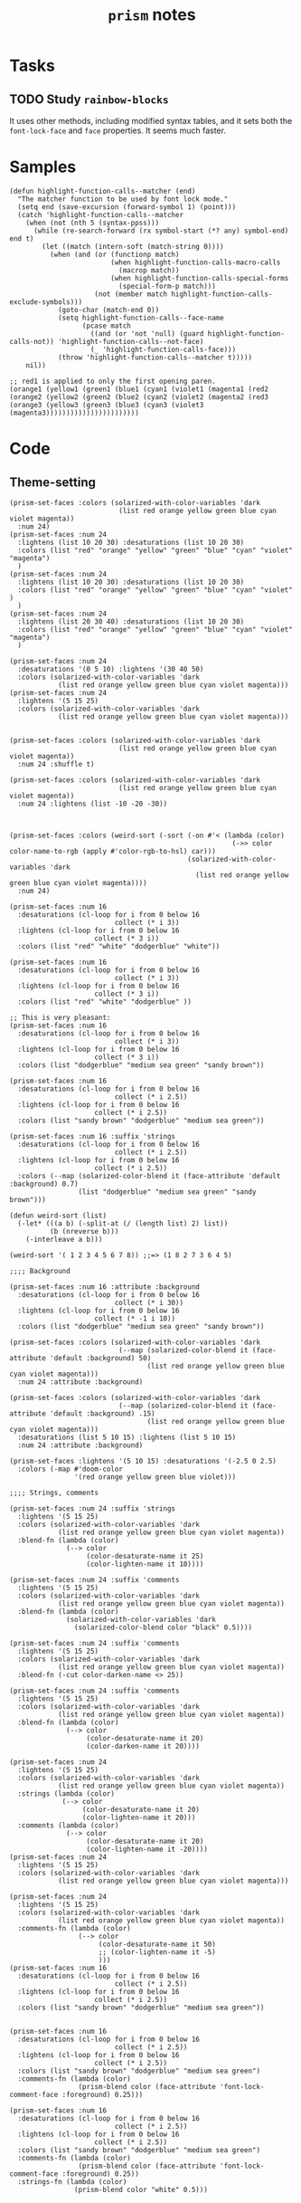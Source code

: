 #+TITLE: =prism= notes

* Tasks

** TODO Study =rainbow-blocks=

It uses other methods, including modified syntax tables, and it sets both the =font-lock-face= and =face= properties.  It seems much faster.

* Samples

#+BEGIN_SRC elisp
  (defun highlight-function-calls--matcher (end)
    "The matcher function to be used by font lock mode."
    (setq end (save-excursion (forward-symbol 1) (point)))
    (catch 'highlight-function-calls--matcher
      (when (not (nth 5 (syntax-ppss)))
        (while (re-search-forward (rx symbol-start (*? any) symbol-end) end t)
          (let ((match (intern-soft (match-string 0))))
            (when (and (or (functionp match)
                           (when highlight-function-calls-macro-calls
                             (macrop match))
                           (when highlight-function-calls-special-forms
                             (special-form-p match)))
                       (not (member match highlight-function-calls-exclude-symbols)))
              (goto-char (match-end 0))
              (setq highlight-function-calls--face-name
                    (pcase match
                      ((and (or 'not 'null) (guard highlight-function-calls-not)) 'highlight-function-calls--not-face)
                      (_ 'highlight-function-calls-face)))
              (throw 'highlight-function-calls--matcher t)))))
      nil))

  ;; red1 is applied to only the first opening paren.
  (orange1 (yellow1 (green1 (blue1 (cyan1 (violet1 (magenta1 (red2
  (orange2 (yellow2 (green2 (blue2 (cyan2 (violet2 (magenta2 (red3 
  (orange3 (yellow3 (green3 (blue3 (cyan3 (violet3 (magenta3)))))))))))))))))))))))
#+END_SRC

* Code

** Theme-setting

#+BEGIN_SRC elisp
  (prism-set-faces :colors (solarized-with-color-variables 'dark
                             (list red orange yellow green blue cyan violet magenta))
    :num 24)
  (prism-set-faces :num 24
    :lightens (list 10 20 30) :desaturations (list 10 20 30)
    :colors (list "red" "orange" "yellow" "green" "blue" "cyan" "violet" "magenta")
    )
  (prism-set-faces :num 24
    :lightens (list 10 20 30) :desaturations (list 10 20 30)
    :colors (list "red" "orange" "yellow" "green" "blue" "cyan" "violet" )
    )
  (prism-set-faces :num 24
    :lightens (list 20 30 40) :desaturations (list 10 20 30)
    :colors (list "red" "orange" "yellow" "green" "blue" "cyan" "violet" "magenta")
    )

  (prism-set-faces :num 24
    :desaturations '(0 5 10) :lightens '(30 40 50)
    :colors (solarized-with-color-variables 'dark
              (list red orange yellow green blue cyan violet magenta)))
  (prism-set-faces :num 24
    :lightens '(5 15 25)
    :colors (solarized-with-color-variables 'dark
              (list red orange yellow green blue cyan violet magenta)))


  (prism-set-faces :colors (solarized-with-color-variables 'dark
                             (list red orange yellow green blue cyan violet magenta))
    :num 24 :shuffle t)

  (prism-set-faces :colors (solarized-with-color-variables 'dark
                             (list red orange yellow green blue cyan violet magenta))
    :num 24 :lightens (list -10 -20 -30))



  (prism-set-faces :colors (weird-sort (-sort (-on #'< (lambda (color)
                                                         (->> color color-name-to-rgb (apply #'color-rgb-to-hsl) car)))
                                              (solarized-with-color-variables 'dark
                                                (list red orange yellow green blue cyan violet magenta))))
    :num 24)

  (prism-set-faces :num 16
    :desaturations (cl-loop for i from 0 below 16
                            collect (* i 3))
    :lightens (cl-loop for i from 0 below 16
                       collect (* 3 i))
    :colors (list "red" "white" "dodgerblue" "white"))

  (prism-set-faces :num 16
    :desaturations (cl-loop for i from 0 below 16
                            collect (* i 3))
    :lightens (cl-loop for i from 0 below 16
                       collect (* 3 i))
    :colors (list "red" "white" "dodgerblue" ))

  ;; This is very pleasant:
  (prism-set-faces :num 16
    :desaturations (cl-loop for i from 0 below 16
                            collect (* i 3))
    :lightens (cl-loop for i from 0 below 16
                       collect (* 3 i))
    :colors (list "dodgerblue" "medium sea green" "sandy brown"))

  (prism-set-faces :num 16 
    :desaturations (cl-loop for i from 0 below 16
                            collect (* i 2.5))
    :lightens (cl-loop for i from 0 below 16
                       collect (* i 2.5))
    :colors (list "sandy brown" "dodgerblue" "medium sea green"))

  (prism-set-faces :num 16 :suffix 'strings
    :desaturations (cl-loop for i from 0 below 16
                            collect (* i 2.5))
    :lightens (cl-loop for i from 0 below 16
                       collect (* i 2.5))
    :colors (--map (solarized-color-blend it (face-attribute 'default :background) 0.7)
                   (list "dodgerblue" "medium sea green" "sandy brown")))

  (defun weird-sort (list)
    (-let* (((a b) (-split-at (/ (length list) 2) list))
            (b (nreverse b)))
      (-interleave a b)))

  (weird-sort '( 1 2 3 4 5 6 7 8)) ;;=> (1 8 2 7 3 6 4 5)

  ;;;; Background

  (prism-set-faces :num 16 :attribute :background
    :desaturations (cl-loop for i from 0 below 16
                            collect (* i 30))
    :lightens (cl-loop for i from 0 below 16
                       collect (* -1 i 10))
    :colors (list "dodgerblue" "medium sea green" "sandy brown"))

  (prism-set-faces :colors (solarized-with-color-variables 'dark
                             (--map (solarized-color-blend it (face-attribute 'default :background) 50)
                                    (list red orange yellow green blue cyan violet magenta)))
    :num 24 :attribute :background)

  (prism-set-faces :colors (solarized-with-color-variables 'dark
                             (--map (solarized-color-blend it (face-attribute 'default :background) .15)
                                    (list red orange yellow green blue cyan violet magenta)))
    :desaturations (list 5 10 15) :lightens (list 5 10 15)
    :num 24 :attribute :background)

  (prism-set-faces :lightens '(5 10 15) :desaturations '(-2.5 0 2.5)
    :colors (-map #'doom-color
                  '(red orange yellow green blue violet)))

  ;;;; Strings, comments

  (prism-set-faces :num 24 :suffix 'strings
    :lightens '(5 15 25)
    :colors (solarized-with-color-variables 'dark
              (list red orange yellow green blue cyan violet magenta))
    :blend-fn (lambda (color)
                (--> color
                     (color-desaturate-name it 25)
                     (color-lighten-name it 10))))

  (prism-set-faces :num 24 :suffix 'comments
    :lightens '(5 15 25)
    :colors (solarized-with-color-variables 'dark
              (list red orange yellow green blue cyan violet magenta))
    :blend-fn (lambda (color)
                (solarized-with-color-variables 'dark
                  (solarized-color-blend color "black" 0.5))))

  (prism-set-faces :num 24 :suffix 'comments
    :lightens '(5 15 25)
    :colors (solarized-with-color-variables 'dark
              (list red orange yellow green blue cyan violet magenta))
    :blend-fn (-cut color-darken-name <> 25))

  (prism-set-faces :num 24 :suffix 'comments
    :lightens '(5 15 25)
    :colors (solarized-with-color-variables 'dark
              (list red orange yellow green blue cyan violet magenta))
    :blend-fn (lambda (color)
                (--> color
                     (color-desaturate-name it 20)
                     (color-darken-name it 20))))

  (prism-set-faces :num 24
    :lightens '(5 15 25)
    :colors (solarized-with-color-variables 'dark
              (list red orange yellow green blue cyan violet magenta))
    :strings (lambda (color)
               (--> color
                    (color-desaturate-name it 20)
                    (color-lighten-name it 20)))
    :comments (lambda (color)
                (--> color
                     (color-desaturate-name it 20)
                     (color-lighten-name it -20))))
  (prism-set-faces :num 24
    :lightens '(5 15 25)
    :colors (solarized-with-color-variables 'dark
              (list red orange yellow green blue cyan violet magenta)))

  (prism-set-faces :num 24
    :lightens '(5 15 25)
    :colors (solarized-with-color-variables 'dark
              (list red orange yellow green blue cyan violet magenta))
    :comments-fn (lambda (color)
                   (--> color
                        (color-desaturate-name it 50)
                        ;; (color-lighten-name it -5)
                        )))
  (prism-set-faces :num 16
    :desaturations (cl-loop for i from 0 below 16
                            collect (* i 2.5))
    :lightens (cl-loop for i from 0 below 16
                       collect (* i 2.5))
    :colors (list "sandy brown" "dodgerblue" "medium sea green"))


  (prism-set-faces :num 16
    :desaturations (cl-loop for i from 0 below 16
                            collect (* i 2.5))
    :lightens (cl-loop for i from 0 below 16
                       collect (* i 2.5))
    :colors (list "sandy brown" "dodgerblue" "medium sea green")
    :comments-fn (lambda (color)
                   (prism-blend color (face-attribute 'font-lock-comment-face :foreground) 0.25)))

  (prism-set-faces :num 16
    :desaturations (cl-loop for i from 0 below 16
                            collect (* i 2.5))
    :lightens (cl-loop for i from 0 below 16
                       collect (* i 2.5))
    :colors (list "sandy brown" "dodgerblue" "medium sea green")
    :comments-fn (lambda (color)
                   (prism-blend color (face-attribute 'font-lock-comment-face :foreground) 0.25))
    :strings-fn (lambda (color)
                  (prism-blend color "white" 0.5)))

#+END_SRC

* Profiling

** concat, intern vs. lookup

#+BEGIN_SRC elisp
  (let* ((prism-faces-alist (cl-loop for i from 0 below 24
                                     for face = (intern (concat "prism-level-" (number-to-string i)))
                                     collect (cons i face)))
         (prism-faces-ht (cl-loop with ht = (ht)
                                  for i from 0 below 24
                                  for face = (intern (concat "prism-level-" (number-to-string i)))
                                  do (ht-set ht i face)
                                  finally return ht)))
    (bench-multi-lexical :times 100 :ensure-equal t
      :forms (("concat, intern" (cl-loop for i from 0 below 24
                                         for face = (intern (concat "prism-level-" (number-to-string i)))
                                         collect face))
              ("alist lookup" (cl-loop for i from 0 below 24
                                       collect (alist-get i prism-faces-alist)))
              ("ht lookup" (cl-loop for i from 0 below 24
                                    collect (ht-get prism-faces-ht i))))))
#+END_SRC

#+RESULTS:
| Form           | x faster than next | Total runtime | # of GCs | Total GC runtime |
|----------------+--------------------+---------------+----------+------------------|
| alist lookup   |               1.26 |      0.000570 |        0 |                0 |
| ht lookup      |               1.77 |      0.000717 |        0 |                0 |
| concat, intern |            slowest |      0.001268 |        0 |                0 |
